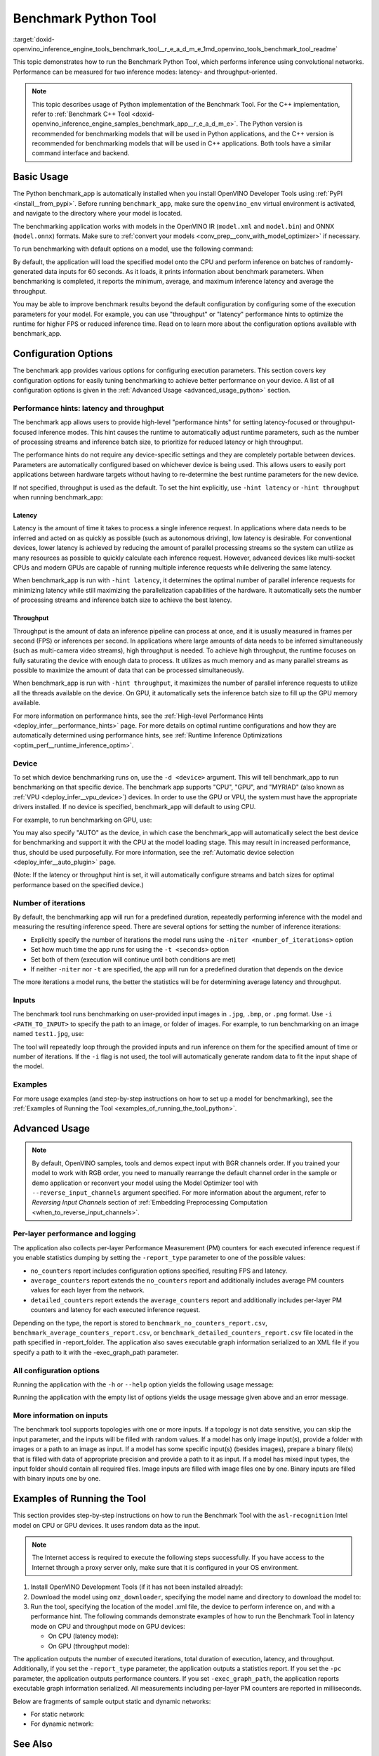 .. index:: pair: page; Benchmark Python Tool
.. _doxid-openvino_inference_engine_tools_benchmark_tool__r_e_a_d_m_e:

Benchmark Python Tool
=======================

:target:`doxid-openvino_inference_engine_tools_benchmark_tool__r_e_a_d_m_e_1md_openvino_tools_benchmark_tool_readme` 

This topic demonstrates how to run the Benchmark Python Tool, which performs 
inference using convolutional networks. Performance can be measured for two 
inference modes: latency- and throughput-oriented.

.. note:: This topic describes usage of Python implementation of the Benchmark 
   Tool. For the C++ implementation, refer to 
   :ref:`Benchmark C++ Tool <doxid-openvino_inference_engine_samples_benchmark_app__r_e_a_d_m_e>`. 
   The Python version is recommended for benchmarking models that will be used 
   in Python applications, and the C++ version is recommended for benchmarking 
   models that will be used in C++ applications. Both tools have a similar 
   command interface and backend.

Basic Usage
~~~~~~~~~~~

The Python benchmark_app is automatically installed when you install OpenVINO 
Developer Tools using :ref:`PyPI <install__from_pypi>`. 
Before running ``benchmark_app``, make sure the ``openvino_env`` virtual 
environment is activated, and navigate to the directory where your model 
is located.

The benchmarking application works with models in the OpenVINO IR 
(``model.xml`` and ``model.bin``) and ONNX (``model.onnx``) formats. Make sure to 
:ref:`convert your models <conv_prep__conv_with_model_optimizer>` 
if necessary. 

To run benchmarking with default options on a model, use the following command:

.. ref-code-block:: cpp

   benchmark_app -m model.xml

By default, the application will load the specified model onto the CPU and 
perform inference on batches of randomly-generated data inputs for 60 seconds. 
As it loads, it prints information about benchmark parameters. When 
benchmarking is completed, it reports the minimum, average, and maximum 
inference latency and average the throughput.

You may be able to improve benchmark results beyond the default configuration 
by configuring some of the execution parameters for your model. For example, 
you can use "throughput" or "latency" performance hints to optimize the runtime 
for higher FPS or reduced inference time. Read on to learn more about the 
configuration options available with benchmark_app.

Configuration Options
~~~~~~~~~~~~~~~~~~~~~

The benchmark app provides various options for configuring execution 
parameters. This section covers key configuration options for easily tuning 
benchmarking to achieve better performance on your device. A list of all 
configuration options is given in the :ref:`Advanced Usage <advanced_usage_python>` 
section.

Performance hints: latency and throughput
-----------------------------------------

The benchmark app allows users to provide high-level "performance hints" for 
setting latency-focused or throughput-focused inference modes. This hint causes 
the runtime to automatically adjust runtime parameters, such as the number of 
processing streams and inference batch size, to prioritize for reduced latency 
or high throughput.

The performance hints do not require any device-specific settings and they are 
completely portable between devices. Parameters are automatically configured 
based on whichever device is being used. This allows users to easily port 
applications between hardware targets without having to re-determine the best 
runtime parameters for the new device.

If not specified, throughput is used as the default. To set the hint 
explicitly, use ``-hint latency`` or ``-hint throughput`` when running 
benchmark_app:

.. ref-code-block:: cpp

   benchmark_app -m model.xml -hint latency
   benchmark_app -m model.xml -hint throughput


Latency
*******

Latency is the amount of time it takes to process a single inference request. 
In applications where data needs to be inferred and acted on as quickly as 
possible (such as autonomous driving), low latency is desirable. For 
conventional devices, lower latency is achieved by reducing the amount of 
parallel processing streams so the system can utilize as many resources as 
possible to quickly calculate each inference request. However, advanced devices 
like multi-socket CPUs and modern GPUs are capable of running multiple 
inference requests while delivering the same latency.

When benchmark_app is run with ``-hint latency``, it determines the optimal 
number of parallel inference requests for minimizing latency while still 
maximizing the parallelization capabilities of the hardware. It automatically 
sets the number of processing streams and inference batch size to achieve the 
best latency.

Throughput
**********

Throughput is the amount of data an inference pipeline can process at once, and 
it is usually measured in frames per second (FPS) or inferences per second. In 
applications where large amounts of data needs to be inferred simultaneously 
(such as multi-camera video streams), high throughput is needed. To achieve 
high throughput, the runtime focuses on fully saturating the device with enough 
data to process. It utilizes as much memory and as many parallel streams as 
possible to maximize the amount of data that can be processed simultaneously.

When benchmark_app is run with ``-hint throughput``, it maximizes the number of 
parallel inference requests to utilize all the threads available on the device. 
On GPU, it automatically sets the inference batch size to fill up the GPU 
memory available.

For more information on performance hints, see the 
:ref:`High-level Performance Hints <deploy_infer__performance_hints>` 
page. For more details on optimal runtime configurations and how they are 
automatically determined using performance hints, see 
:ref:`Runtime Inference Optimizations <optim_perf__runtime_inference_optim>`.


Device
------

To set which device benchmarking runs on, use the ``-d <device>`` argument. 
This will tell benchmark_app to run benchmarking on that specific device. The 
benchmark app supports "CPU", "GPU", and "MYRIAD" (also known as 
:ref:`VPU <deploy_infer__vpu_device>`) devices. In order to use the GPU or VPU, 
the system must have the appropriate drivers installed. If no device is 
specified, benchmark_app will default to using CPU.

For example, to run benchmarking on GPU, use:

.. ref-code-block:: cpp

   benchmark_app -m model.xml -d GPU

You may also specify "AUTO" as the device, in which case the benchmark_app will 
automatically select the best device for benchmarking and support it with the 
CPU at the model loading stage. This may result in increased performance, thus, 
should be used purposefully. For more information, see the 
:ref:`Automatic device selection <deploy_infer__auto_plugin>` page.

(Note: If the latency or throughput hint is set, it will automatically 
configure streams and batch sizes for optimal performance based on the 
specified device.)

Number of iterations
--------------------

By default, the benchmarking app will run for a predefined duration, repeatedly 
performing inference with the model and measuring the resulting inference 
speed. There are several options for setting the number of inference iterations:

* Explicitly specify the number of iterations the model runs using the ``-niter <number_of_iterations>`` option

* Set how much time the app runs for using the ``-t <seconds>`` option

* Set both of them (execution will continue until both conditions are met)

* If neither ``-niter`` nor ``-t`` are specified, the app will run for a predefined duration that depends on the device

The more iterations a model runs, the better the statistics will be for determining average latency and throughput.

Inputs
------

The benchmark tool runs benchmarking on user-provided input images in ``.jpg``, 
``.bmp``, or ``.png`` format. Use ``-i <PATH_TO_INPUT>`` to specify the path to 
an image, or folder of images. For example, to run benchmarking on an image 
named ``test1.jpg``, use:

.. ref-code-block:: cpp

   ./benchmark_app -m model.xml -i test1.jpg

The tool will repeatedly loop through the provided inputs and run inference on 
them for the specified amount of time or number of iterations. If the ``-i`` flag 
is not used, the tool will automatically generate random data to fit the input 
shape of the model. 

Examples
--------

For more usage examples (and step-by-step instructions on how to set up a model 
for benchmarking), see the :ref:`Examples of Running the Tool <examples_of_running_the_tool_python>`.

.. _advanced_usage_python:

Advanced Usage
~~~~~~~~~~~~~~

.. note:: By default, OpenVINO samples, tools and demos expect input with BGR 
   channels order. If you trained your model to work with RGB order, you need 
   to manually rearrange the default channel order in the sample or demo 
   application or reconvert your model using the Model Optimizer tool with 
   ``--reverse_input_channels`` argument specified. For more information about 
   the argument, refer to *Reversing Input Channels* section of 
   :ref:`Embedding Preprocessing Computation <when_to_reverse_input_channels>`.

Per-layer performance and logging
---------------------------------

The application also collects per-layer Performance Measurement (PM) counters 
for each executed inference request if you enable statistics dumping by setting the 
``-report_type`` parameter to one of the possible values:

* ``no_counters`` report includes configuration options specified, resulting FPS 
  and latency.

* ``average_counters`` report extends the ``no_counters`` report and 
  additionally includes average PM counters values for each layer from the 
  network.

* ``detailed_counters`` report extends the ``average_counters`` report and 
  additionally includes per-layer PM counters and latency for each executed 
  inference request.

Depending on the type, the report is stored to ``benchmark_no_counters_report.csv``, 
``benchmark_average_counters_report.csv``, or ``benchmark_detailed_counters_report.csv`` 
file located in the path specified in -report_folder. The application also 
saves executable graph information serialized to an XML file if you specify a 
path to it with the -exec_graph_path parameter.

All configuration options
-------------------------

Running the application with the ``-h`` or ``--help`` option yields the following usage message:

.. ref-code-block:: cpp

   benchmark_app -h
   [Step 1/11] Parsing and validating input arguments
   usage: benchmark_app [-h [HELP]] [-i PATHS_TO_INPUT [PATHS_TO_INPUT ...]] -m PATH_TO_MODEL [-d TARGET_DEVICE] [-l PATH_TO_EXTENSION] [-c PATH_TO_CLDNN_CONFIG] [-hint {throughput,latency,none}]
                        [-api {sync,async}] [-niter NUMBER_ITERATIONS] [-nireq NUMBER_INFER_REQUESTS] [-b BATCH_SIZE] [-stream_output [STREAM_OUTPUT]] [-t TIME] [-progress [PROGRESS]] [-shape SHAPE]
                        [-data_shape DATA_SHAPE] [-layout LAYOUT] [-nstreams NUMBER_STREAMS]
                        [--latency_percentile {1,2,3,4,5,6,7,8,9,10,11,12,13,14,15,16,17,18,19,20,21,22,23,24,25,26,27,28,29,30,31,32,33,34,35,36,37,38,39,40,41,42,43,44,45,46,47,48,49,50,51,52,53,54,55,56,57,58,59,60,61,62,63,64,65,66,67,68,69,70,71,72,73,74,75,76,77,78,79,80,81,82,83,84,85,86,87,88,89,90,91,92,93,94,95,96,97,98,99,100}]
                        [-enforcebf16 [{True,False}]] [-nthreads NUMBER_THREADS] [-pin {YES,NO,NUMA,HYBRID_AWARE}] [-exec_graph_path EXEC_GRAPH_PATH] [-pc [PERF_COUNTS]] [-pcseq [PCSEQ]]
                        [-inference_only [INFERENCE_ONLY]] [-report_type {no_counters,average_counters,detailed_counters}] [-report_folder REPORT_FOLDER] [-dump_config DUMP_CONFIG]
                        [-load_config LOAD_CONFIG] [-qb {8,16}] [-ip {u8,U8,f16,FP16,f32,FP32}] [-op {u8,U8,f16,FP16,f32,FP32}] [-iop INPUT_OUTPUT_PRECISION] [-cdir CACHE_DIR] [-lfile [LOAD_FROM_FILE]]
                        [-iscale INPUT_SCALE] [-imean INPUT_MEAN]

   Options:
     -h [HELP], --help [HELP]
                           Show this help message and exit.
     -i PATHS_TO_INPUT [PATHS_TO_INPUT ...], --paths_to_input PATHS_TO_INPUT [PATHS_TO_INPUT ...]
                           Optional. Path to a folder with images and/or binaries or to specific image or binary file.It is also allowed to map files to network inputs:
                           input_1:file_1/dir1,file_2/dir2,input_4:file_4/dir4 input_2:file_3/dir3
     -m PATH_TO_MODEL, --path_to_model PATH_TO_MODEL
                           Required. Path to an .xml/.onnx file with a trained model or to a .blob file with a trained compiled model.
     -d TARGET_DEVICE, --target_device TARGET_DEVICE
                           Optional. Specify a target device to infer on (the list of available devices is shown below). Default value is CPU. Use '-d HETERO:<comma separated devices list>' format to
                           specify HETERO plugin. Use '-d MULTI:<comma separated devices list>' format to specify MULTI plugin. The application looks for a suitable plugin for the specified device.
     -l PATH_TO_EXTENSION, --path_to_extension PATH_TO_EXTENSION
                           Optional. Required for CPU custom layers. Absolute path to a shared library with the kernels implementations.
     -c PATH_TO_CLDNN_CONFIG, --path_to_cldnn_config PATH_TO_CLDNN_CONFIG
                           Optional. Required for GPU custom kernels. Absolute path to an .xml file with the kernels description.
     -hint {throughput,latency,none}, --perf_hint {throughput,latency,none}
                           Optional. Performance hint (latency or throughput or none). Performance hint allows the OpenVINO device to select the right network-specific settings. 'throughput': device
                           performance mode will be set to THROUGHPUT. 'latency': device performance mode will be set to LATENCY. 'none': no device performance mode will be set. Using explicit 'nstreams'
                           or other device-specific options, please set hint to 'none'
     -api {sync,async}, --api_type {sync,async}
                           Optional. Enable using sync/async API. Default value is async.
     -niter NUMBER_ITERATIONS, --number_iterations NUMBER_ITERATIONS
                           Optional. Number of iterations. If not specified, the number of iterations is calculated depending on a device.
     -nireq NUMBER_INFER_REQUESTS, --number_infer_requests NUMBER_INFER_REQUESTS
                           Optional. Number of infer requests. Default value is determined automatically for device.
     -b BATCH_SIZE, --batch_size BATCH_SIZE
                           Optional. Batch size value. If not specified, the batch size value is determined from Intermediate Representation
     -stream_output [STREAM_OUTPUT]
                           Optional. Print progress as a plain text. When specified, an interactive progress bar is replaced with a multi-line output.
     -t TIME, --time TIME  Optional. Time in seconds to execute topology.
     -progress [PROGRESS]  Optional. Show progress bar (can affect performance measurement). Default values is 'False'.
     -shape SHAPE          Optional. Set shape for input. For example, "input1[1,3,224,224],input2[1,4]" or "[1,3,224,224]" in case of one input size.This parameter affect model Parameter shape, can be
                           dynamic. For dynamic dimesions use symbol `?`, `-1` or range `low.. up`.
     -data_shape DATA_SHAPE
                           Optional. Optional if network shapes are all static (original ones or set by -shape).Required if at least one input shape is dynamic and input images are not provided.Set shape
                           for input tensors. For example, "input1[1,3,224,224][1,3,448,448],input2[1,4][1,8]" or "[1,3,224,224][1,3,448,448] in case of one input size.
     -layout LAYOUT        Optional. Prompts how network layouts should be treated by application. For example, "input1[NCHW],input2[NC]" or "[NCHW]" in case of one input size.
     -nstreams NUMBER_STREAMS, --number_streams NUMBER_STREAMS
                           Optional. Number of streams to use for inference on the CPU/GPU/MYRIAD (for HETERO and MULTI device cases use format <device1>:<nstreams1>,<device2>:<nstreams2> or just
                           <nstreams>). Default value is determined automatically for a device. Please note that although the automatic selection usually provides a reasonable performance, it still may be
                           non - optimal for some cases, especially for very small networks. Also, using nstreams>1 is inherently throughput-oriented option, while for the best-latency estimations the
                           number of streams should be set to 1. See samples README for more details.
     --latency_percentile {1,2,3,4,5,6,7,8,9,10,11,12,13,14,15,16,17,18,19,20,21,22,23,24,25,26,27,28,29,30,31,32,33,34,35,36,37,38,39,40,41,42,43,44,45,46,47,48,49,50,51,52,53,54,55,56,57,58,59,60,61,62,63,64,65,66,67,68,69,70,71,72,73,74,75,76,77,78,79,80,81,82,83,84,85,86,87,88,89,90,91,92,93,94,95,96,97,98,99,100}
                           Optional. Defines the percentile to be reported in latency metric. The valid range is [1, 100]. The default value is 50 (median).
     -enforcebf16 [{True,False}], --enforce_bfloat16 [{True,False}]
                           Optional. By default floating point operations execution in bfloat16 precision are enforced if supported by platform. 'True' - enable bfloat16 regardless of platform support.
                           'False' - disable bfloat16 regardless of platform support.
     -nthreads NUMBER_THREADS, --number_threads NUMBER_THREADS
                           Number of threads to use for inference on the CPU, GNA (including HETERO and MULTI cases).
     -pin {YES,NO,NUMA,HYBRID_AWARE}, --infer_threads_pinning {YES,NO,NUMA,HYBRID_AWARE}
                           Optional. Enable threads->cores ('YES' which is OpenVINO runtime's default for conventional CPUs), threads->(NUMA)nodes ('NUMA'), threads->appropriate core types
                           ('HYBRID_AWARE', which is OpenVINO runtime's default for Hybrid CPUs) or completely disable ('NO') CPU threads pinning for CPU-involved inference.
     -exec_graph_path EXEC_GRAPH_PATH, --exec_graph_path EXEC_GRAPH_PATH
                           Optional. Path to a file where to store executable graph information serialized.
     -pc [PERF_COUNTS], --perf_counts [PERF_COUNTS]
                           Optional. Report performance counters.
     -pcseq [PCSEQ], --pcseq [PCSEQ]
                           Optional. Report latencies for each shape in -data_shape sequence.
     -inference_only [INFERENCE_ONLY], --inference_only [INFERENCE_ONLY]
                           Optional. If true inputs filling only once before measurements (default for static models), else inputs filling is included into loop measurement (default for dynamic models)
     -report_type {no_counters,average_counters,detailed_counters}, --report_type {no_counters,average_counters,detailed_counters}
                           Optional. Enable collecting statistics report. "no_counters" report contains configuration options specified, resulting FPS and latency. "average_counters" report extends
                           "no_counters" report and additionally includes average PM counters values for each layer from the network. "detailed_counters" report extends "average_counters" report and
                           additionally includes per-layer PM counters and latency for each executed infer request.
     -report_folder REPORT_FOLDER, --report_folder REPORT_FOLDER
                           Optional. Path to a folder where statistics report is stored.
     -dump_config DUMP_CONFIG
                           Optional. Path to JSON file to dump OpenVINO parameters, which were set by application.
     -load_config LOAD_CONFIG
                           Optional. Path to JSON file to load custom OpenVINO parameters. Please note, command line parameters have higher priority then parameters from configuration file.
     -qb {8,16}, --quantization_bits {8,16}
                           Optional. Weight bits for quantization: 8 (I8) or 16 (I16)
     -ip {u8,U8,f16,FP16,f32,FP32}, --input_precision {u8,U8,f16,FP16,f32,FP32}
                           Optional. Specifies precision for all input layers of the network.
     -op {u8,U8,f16,FP16,f32,FP32}, --output_precision {u8,U8,f16,FP16,f32,FP32}
                           Optional. Specifies precision for all output layers of the network.
     -iop INPUT_OUTPUT_PRECISION, --input_output_precision INPUT_OUTPUT_PRECISION
                           Optional. Specifies precision for input and output layers by name. Example: -iop "input:f16, output:f16". Notice that quotes are required. Overwrites precision from ip and op
                           options for specified layers.
     -cdir CACHE_DIR, --cache_dir CACHE_DIR
                           Optional. Enable model caching to specified directory
     -lfile [LOAD_FROM_FILE], --load_from_file [LOAD_FROM_FILE]
                           Optional. Loads model from file directly without read_network.
     -iscale INPUT_SCALE, --input_scale INPUT_SCALE
                           Optional. Scale values to be used for the input image per channel. Values to be provided in the [R, G, B] format. Can be defined for desired input of the model. Example: -iscale
                           data[255,255,255],info[255,255,255]
     -imean INPUT_MEAN, --input_mean INPUT_MEAN
                           Optional. Mean values to be used for the input image per channel. Values to be provided in the [R, G, B] format. Can be defined for desired input of the model. Example: -imean
                           data[255,255,255],info[255,255,255]


Running the application with the empty list of options yields the usage message 
given above and an error message.

More information on inputs
--------------------------

The benchmark tool supports topologies with one or more inputs. If a topology 
is not data sensitive, you can skip the input parameter, and the inputs will 
be filled with random values. If a model has only image input(s), provide a 
folder with images or a path to an image as input. If a model has some specific 
input(s) (besides images), prepare a binary file(s) that is filled with 
data of appropriate precision and provide a path to it as input. If a model has 
mixed input types, the input folder should contain all required files. Image 
inputs are filled with image files one by one. Binary inputs are filled with 
binary inputs one by one.

.. _examples_of_running_the_tool_python:

Examples of Running the Tool
~~~~~~~~~~~~~~~~~~~~~~~~~~~~

This section provides step-by-step instructions on how to run the Benchmark 
Tool with the ``asl-recognition`` Intel model on CPU or GPU devices. It uses 
random data as the input.

.. note:: The Internet access is required to execute the following steps 
   successfully. If you have access to the Internet through a proxy server 
   only, make sure that it is configured in your OS environment.

1. Install OpenVINO Development Tools (if it has not been installed already):

   .. ref-code-block:: cpp

      pip install openvino-dev


2. Download the model using ``omz_downloader``, specifying the model name and directory to download the model to:

   .. ref-code-block:: cpp

      omz_downloader --name asl-recognition-0004 --precisions FP16 --output_dir omz_models


3. Run the tool, specifying the location of the model .xml file, the device to perform inference on, and with a performance hint. The following commands demonstrate examples of how to run the Benchmark Tool in latency mode on CPU and throughput mode on GPU devices:

   * On CPU (latency mode):

     .. ref-code-block:: cpp

        benchmark_app -m omz_models/intel/asl-recognition-0004/FP16/asl-recognition-0004.xml -d CPU -hint latency -progress


   * On GPU (throughput mode):

     .. ref-code-block:: cpp

        benchmark_app -m omz_models/intel/asl-recognition-0004/FP16/asl-recognition-0004.xml -d GPU -hint throughput -progress

The application outputs the number of executed iterations, total duration of 
execution, latency, and throughput.
Additionally, if you set the ``-report_type`` parameter, the application 
outputs a statistics report. If you set the ``-pc`` parameter, the application 
outputs performance counters. If you set ``-exec_graph_path``, the application 
reports executable graph information serialized. All measurements including 
per-layer PM counters are reported in milliseconds.

Below are fragments of sample output static and dynamic networks:

* For static network:

  .. ref-code-block:: cpp
  
        [Step 10/11] Measuring performance (Start inference asynchronously, 4 inference requests using 4 streams for CPU, limits: 60000 ms duration)
        [ INFO ] BENCHMARK IS IN INFERENCE ONLY MODE.
        [ INFO ] Input blobs will be filled once before performance measurements.
        [ INFO ] First inference took 26.26 ms
        Progress: [................... ]  99% done
     
        [Step 11/11] Dumping statistics report
        [ INFO ] Count:      6640 iterations
        [ INFO ] Duration:   60039.70 ms
        [ INFO ] Latency:
        [ INFO ]        Median:  35.36 ms
        [ INFO ]        Avg:    36.12 ms
        [ INFO ]        Min:    18.55 ms
        [ INFO ]        Max:    88.96 ms
        [ INFO ] Throughput: 110.59 FPS

* For dynamic network:

  .. ref-code-block:: cpp

        [Step 10/11] Measuring performance (Start inference asynchronously, 4 inference requests using 4 streams for CPU, limits: 60000 ms duration)
        [ INFO ] BENCHMARK IS IN FULL MODE.
        [ INFO ] Inputs setup stage will be included in performance measurements.
        [ INFO ] First inference took 26.80 ms
        Progress: [................... ]  99% done

        [Step 11/11] Dumping statistics report
        [ INFO ] Count:      5199 iterations
        [ INFO ] Duration:   60043.34 ms
        [ INFO ] Latency:
        [ INFO ]        Median:  41.58 ms
        [ INFO ]        Avg:    46.07 ms
        [ INFO ]        Min:    8.44 ms
        [ INFO ]        Max:    115.65 ms
        [ INFO ] Latency for each data shape group:
        [ INFO ] 1. data : [1, 3, 224, 224]
        [ INFO ]        Median:  38.37 ms
        [ INFO ]        Avg:    30.29 ms
        [ INFO ]        Min:    8.44 ms
        [ INFO ]        Max:    61.30 ms
        [ INFO ] 2. data : [1, 3, 448, 448]
        [ INFO ]        Median:  68.21 ms
        [ INFO ]        Avg:    61.85 ms
        [ INFO ]        Min:    29.58 ms
        [ INFO ]        Max:    115.65 ms
        [ INFO ] Throughput: 86.59 FPS

See Also
~~~~~~~~

* :ref:`Using OpenVINO Samples <get_started__samples_overview>`

* :ref:`Model Optimizer <conv_prep__conv_with_model_optimizer>`

* `Model Downloader <https://github.com/openvinotoolkit/open_model_zoo/blob/master/tools/model_tools/README.md>`__
